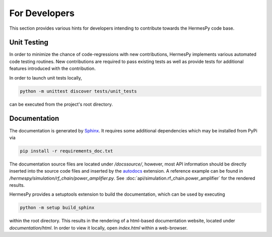 ===============
For Developers
===============

This section provides various hints for developers intending
to contribute towards the HermesPy code base.

Unit Testing
-------------

In order to minimize the chance of code-regressions with new contributions,
HermesPy implements various automated code testing routines.
New contributions are required to pass existing tests as well as provide
tests for additional features introduced with the contribution.

In order to launch unit tests locally,

.. code-block:: bash

    python -m unittest discover tests/unit_tests

can be executed from the project's root directory.

Documentation
--------------

The documentation is generated by `Sphinx <https://www.sphinx-doc.org/>`_.
It requires some additional dependencies which may be installed from PyPi via

.. code-block:: bash

   pip install -r requirements_doc.txt

The documentation source files are located under `/docssource/`, however,
most API information should be directly inserted into the source code files and inserted
by the `autodocs <https://www.sphinx-doc.org/en/master/usage/extensions/autodoc.html>`_
extension.
A reference example can be found in `/hermespy/simulation/rf_chain/power_amplifier.py`.
See :doc:`api/simulation.rf_chain.power_amplifier` for the rendered results.

HermesPy provides a setuptools extension to build the documentation,
which can be used by executing

.. code-block:: bash

   python -m setup build_sphinx

within the root directory.
This results in the rendering of a html-based documentation website,
located under `documentation/html`.
In order to view it locally, open `index.html` within a web-browser.
